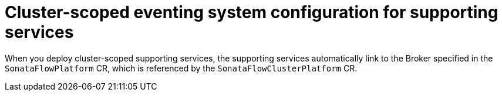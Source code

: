 // Module included in the following assemblies:
// * serverless-logic/serverless-logic-managing-supporting-services

:_mod-docs-content-type: REFERENCE
[id="serverless-logic-supporting-services-cluster-scoped-eventing-system-config_{context}"]
= Cluster-scoped eventing system configuration for supporting services

When you deploy cluster-scoped supporting services, the supporting services automatically link to the Broker specified in the `SonataFlowPlatform` CR, which is referenced by the `SonataFlowClusterPlatform` CR.